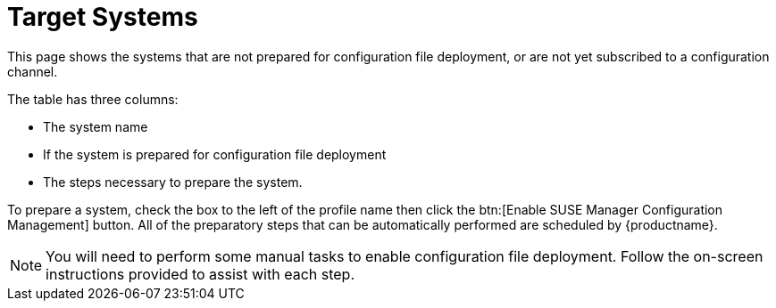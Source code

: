 [[ref-config-systems-target]]
= Target Systems

This page shows the systems that are not prepared for configuration file deployment, or are not yet subscribed to a configuration channel.

The table has three columns:

* The system name
* If the system is prepared for configuration file deployment
* The steps necessary to prepare the system.

To prepare a system, check the box to the left of the profile name then click the btn:[Enable SUSE Manager Configuration Management] button. All of the preparatory steps that can be automatically performed are scheduled by {productname}.

[NOTE]
====
You will need to perform some manual tasks to enable configuration file deployment. Follow the on-screen instructions provided to assist with each step.
====
